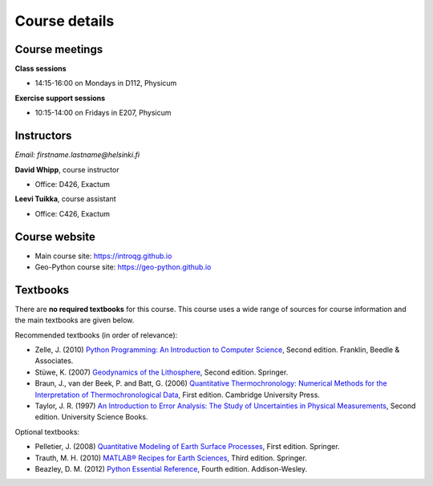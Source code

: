 Course details
==============

Course meetings
---------------

**Class sessions**

- 14:15-16:00 on Mondays in D112, Physicum

**Exercise support sessions**

- 10:15-14:00 on Fridays in E207, Physicum

Instructors
-----------

*Email: firstname.lastname@helsinki.fi*

**David Whipp**, course instructor

- Office: D426, Exactum

**Leevi Tuikka**, course assistant

- Office: C426, Exactum

Course website
---------------

- Main course site: https://introqg.github.io
- Geo-Python course site: https://geo-python.github.io

Textbooks
---------

There are **no required textbooks** for this course.
This course uses a wide range of sources for course information and the main textbooks are given below.

Recommended textbooks (in order of relevance):

- Zelle, J. (2010) `Python Programming: An Introduction to Computer Science <http://mcsp.wartburg.edu/zelle/python/ppics2/index.html>`_, Second edition. Franklin, Beedle & Associates.
- Stüwe, K. (2007) `Geodynamics of the Lithosphere <http://wegener.uni-graz.at/publication/books/geodyn2nd/>`_, Second edition. Springer.
- Braun, J., van der Beek, P. and Batt, G. (2006) `Quantitative Thermochronology: Numerical Methods for the Interpretation of Thermochronological Data <http://www.cambridge.org/us/academic/subjects/earth-and-environmental-science/geochemistry-and-environmental-chemistry/quantitative-thermochronology-numerical-methods-interpretation-thermochronological-data>`_, First edition. Cambridge University Press.
- Taylor, J. R. (1997) `An Introduction to Error Analysis: The Study of Uncertainties in Physical Measurements <http://www.uscibooks.com/taylornb.htm>`_, Second edition. University Science Books.

Optional textbooks:

- Pelletier, J. (2008) `Quantitative Modeling of Earth Surface Processes <http://www.cambridge.org/us/academic/subjects/earth-and-environmental-science/geomorphology-and-physical-geography/quantitative-modeling-earth-surface-processes?format=HB>`_, First edition. Springer.
- Trauth, M. H. (2010) `MATLAB® Recipes for Earth Sciences <http://www.springer.com/cn/book/9783642447167>`_, Third edition. Springer.
- Beazley, D. M. (2012) `Python Essential Reference <http://www.dabeaz.com/per.html>`_, Fourth edition. Addison-Wesley.
